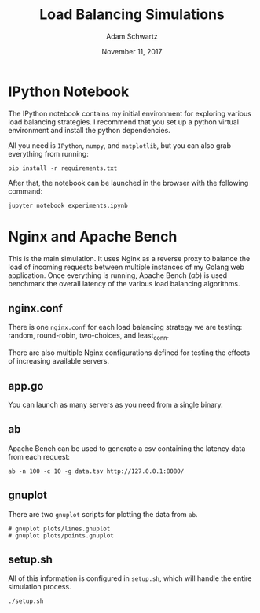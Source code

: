 #+TITLE: Load Balancing Simulations
#+AUTHOR: Adam Schwartz
#+DATE: November 11, 2017
#+OPTIONS: ':true *:true toc:nil num:nil

* IPython Notebook
The IPython notebook contains my initial environment for exploring
various load balancing strategies. I recommend that you set up a
python virtual environment and install the python dependencies.

All you need is =IPython=, =numpy=, and =matplotlib=, but you can also
grab everything from running:
#+BEGIN_SRC text
pip install -r requirements.txt
#+END_SRC

After that, the notebook can be launched in the browser with the following command:
#+BEGIN_SRC text
jupyter notebook experiments.ipynb
#+END_SRC

* Nginx and Apache Bench
This is the main simulation. It uses Nginx as a reverse proxy to
balance the load of incoming requests between multiple instances of my
Golang web application. Once everything is running, Apache Bench
(/ab/) is used benchmark the overall latency of the various load
balancing algorithms.

** nginx.conf
There is one =nginx.conf= for each load balancing strategy we are
testing: random, round-robin, two-choices, and least_conn.

There are also multiple Nginx configurations defined for testing the
effects of increasing available servers.

** app.go
You can launch as many servers as you need from a single binary.

** ab
Apache Bench can be used to generate a csv containing the latency data
from each request:
#+BEGIN_SRC text
ab -n 100 -c 10 -g data.tsv http://127.0.0.1:8080/
#+END_SRC

** gnuplot
There are two =gnuplot= scripts for plotting the data from =ab=.
#+BEGIN_SRC text
# gnuplot plots/lines.gnuplot
# gnuplot plots/points.gnuplot
#+END_SRC

** setup.sh
All of this information is configured in =setup.sh=, which will handle
the entire simulation process.
#+BEGIN_SRC text
./setup.sh
#+END_SRC
